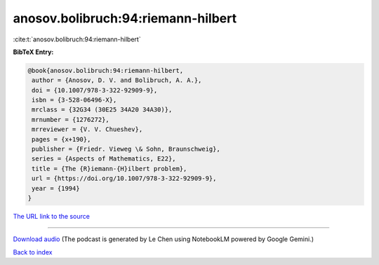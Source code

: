 anosov.bolibruch:94:riemann-hilbert
===================================

:cite:t:`anosov.bolibruch:94:riemann-hilbert`

**BibTeX Entry:**

.. code-block:: bibtex

   @book{anosov.bolibruch:94:riemann-hilbert,
    author = {Anosov, D. V. and Bolibruch, A. A.},
    doi = {10.1007/978-3-322-92909-9},
    isbn = {3-528-06496-X},
    mrclass = {32G34 (30E25 34A20 34A30)},
    mrnumber = {1276272},
    mrreviewer = {V. V. Chueshev},
    pages = {x+190},
    publisher = {Friedr. Vieweg \& Sohn, Braunschweig},
    series = {Aspects of Mathematics, E22},
    title = {The {R}iemann-{H}ilbert problem},
    url = {https://doi.org/10.1007/978-3-322-92909-9},
    year = {1994}
   }

`The URL link to the source <ttps://doi.org/10.1007/978-3-322-92909-9}>`__




.. raw:: html

   <div style="margin-top: 1em; margin-bottom: 1em;">
     <audio controls>
       <source src="../anosov_bolibruch-94-riemann-hilbert.wav" type="audio/wav">
       <p>Your browser does not support the audio element. Please download the audio file instead.</p>
     </audio>
   </div>

----

`Download audio <../anosov_bolibruch-94-riemann-hilbert.wav>`__ (The podcast is generated by Le Chen using NotebookLM powered by Google Gemini.)

`Back to index <../By-Cite-Keys.html>`__
